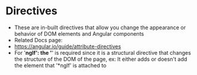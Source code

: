* Directives 
- These are in-built directives that allow you change the appearance or behavior of DOM elements and Angular components 
- Related Docs page: 
- https://angular.io/guide/attribute-directives
- For '*ngIf': the '*' is required since it is a structural directive that changes the structure of the DOM of the page, ex: It either adds or doesn't add the element that '*ngIf' is attached to